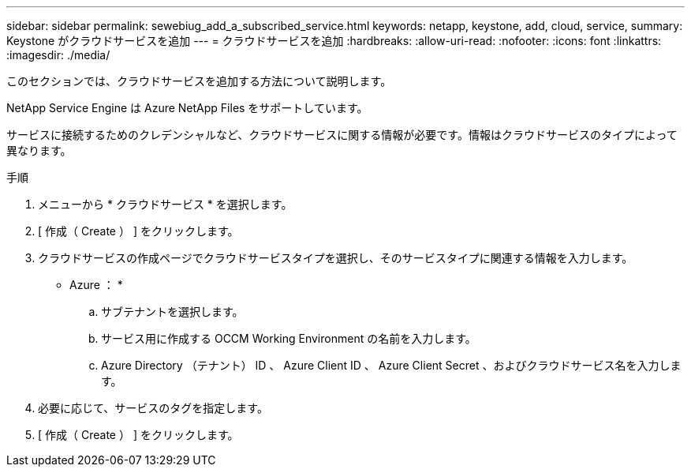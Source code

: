 ---
sidebar: sidebar 
permalink: sewebiug_add_a_subscribed_service.html 
keywords: netapp, keystone, add, cloud, service, 
summary: Keystone がクラウドサービスを追加 
---
= クラウドサービスを追加
:hardbreaks:
:allow-uri-read: 
:nofooter: 
:icons: font
:linkattrs: 
:imagesdir: ./media/


[role="lead"]
このセクションでは、クラウドサービスを追加する方法について説明します。

NetApp Service Engine は Azure NetApp Files をサポートしています。

サービスに接続するためのクレデンシャルなど、クラウドサービスに関する情報が必要です。情報はクラウドサービスのタイプによって異なります。

.手順
. メニューから * クラウドサービス * を選択します。
. [ 作成（ Create ） ] をクリックします。
. クラウドサービスの作成ページでクラウドサービスタイプを選択し、そのサービスタイプに関連する情報を入力します。
+
* Azure ： *

+
.. サブテナントを選択します。
.. サービス用に作成する OCCM Working Environment の名前を入力します。
.. Azure Directory （テナント） ID 、 Azure Client ID 、 Azure Client Secret 、およびクラウドサービス名を入力します。


. 必要に応じて、サービスのタグを指定します。
. [ 作成（ Create ） ] をクリックします。

